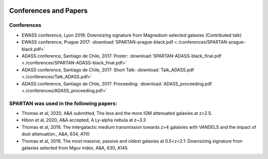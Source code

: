 .. _Conferences:


|python| |Python36| |Licence|
|matplotlib| |PyQt5| |numpy| |scipy| 

.. |Licence| image:: https://img.shields.io/badge/License-GPLv3-blue.svg
      :target: http://perso.crans.org/besson/LICENSE.html

.. |Opensource| image:: https://badges.frapsoft.com/os/v1/open-source.svg?v=103
      :target: https://github.com/ellerbrock/open-source-badges/

.. |python| image:: https://img.shields.io/badge/Made%20with-Python-1f425f.svg
    :target: https://www.python.org/downloads/release/python-360/

.. |PyQt5| image:: https://img.shields.io/badge/poweredby-PyQt5-orange.svg
   :target: https://pypi.python.org/pypi/PyQt5

.. |matplotlib| image:: https://img.shields.io/badge/poweredby-matplotlib-orange.svg
   :target: https://matplotlib.org/

.. |Python36| image:: https://img.shields.io/badge/python-3.6-blue.svg
.. _Python36: https://www.python.org/downloads/release/python-360/

.. |numpy| image:: https://img.shields.io/badge/poweredby-numpy-orange.svg
   :target: http://www.numpy.org/

.. |scipy| image:: https://img.shields.io/badge/poweredby-scipy-orange.svg
   :target: https://www.scipy.org/


Conferences and Papers
======================

Conferences
^^^^^^^^^^^
* EWASS conference, Lyon 2019: Downsizing signature from Magnedium selected galaxies (Contributed talk)
* EWASS conference, Prague 2017: :download:`SPARTAN-prague-black.pdf <./conferences/SPARTAN-prague-black.pdf>` 
* ADASS conference, Santiago de Chile, 2017: Poster: :download:`SPARTAN-ADASS-black_final.pdf <./conferences/SPARTAN-ADASS-black_final.pdf>` 
* ADASS conference, Santiago de Chile, 2017: Short Talk: :download:`Talk_ADASS.pdf <./conferences/Talk_ADASS.pdf>`
* ADASS conference, Santiago de Chile, 2017: Proceeding: :download:`ADASS_proceeding.pdf <./conferences/ADASS_proceeding.pdf>`

SPARTAN was used in the following papers:
^^^^^^^^^^^^^^^^^^^^^^^^^^^^^^^^^^^^^^^^^

* Thomas et al, 2020, A&A submitted, The less and the more IGM attenuated galaxies at z>2.5.
* Hibon et al, 2020, A&A accepted, A Ly-alpha nebula at z~3.3 
* Thomas et al, 2019, The intergalactic medium transmission towards z>4 galaixies with VANDELS and the impact of dust attenuation., A&A, 634, A110
* Thomas et al, 2019, The most massive, passive and oldest galaxies at 0.5<z<2.1: Downsizing signature from galaxies selected from Mguv index, A&A, 630, A145.


